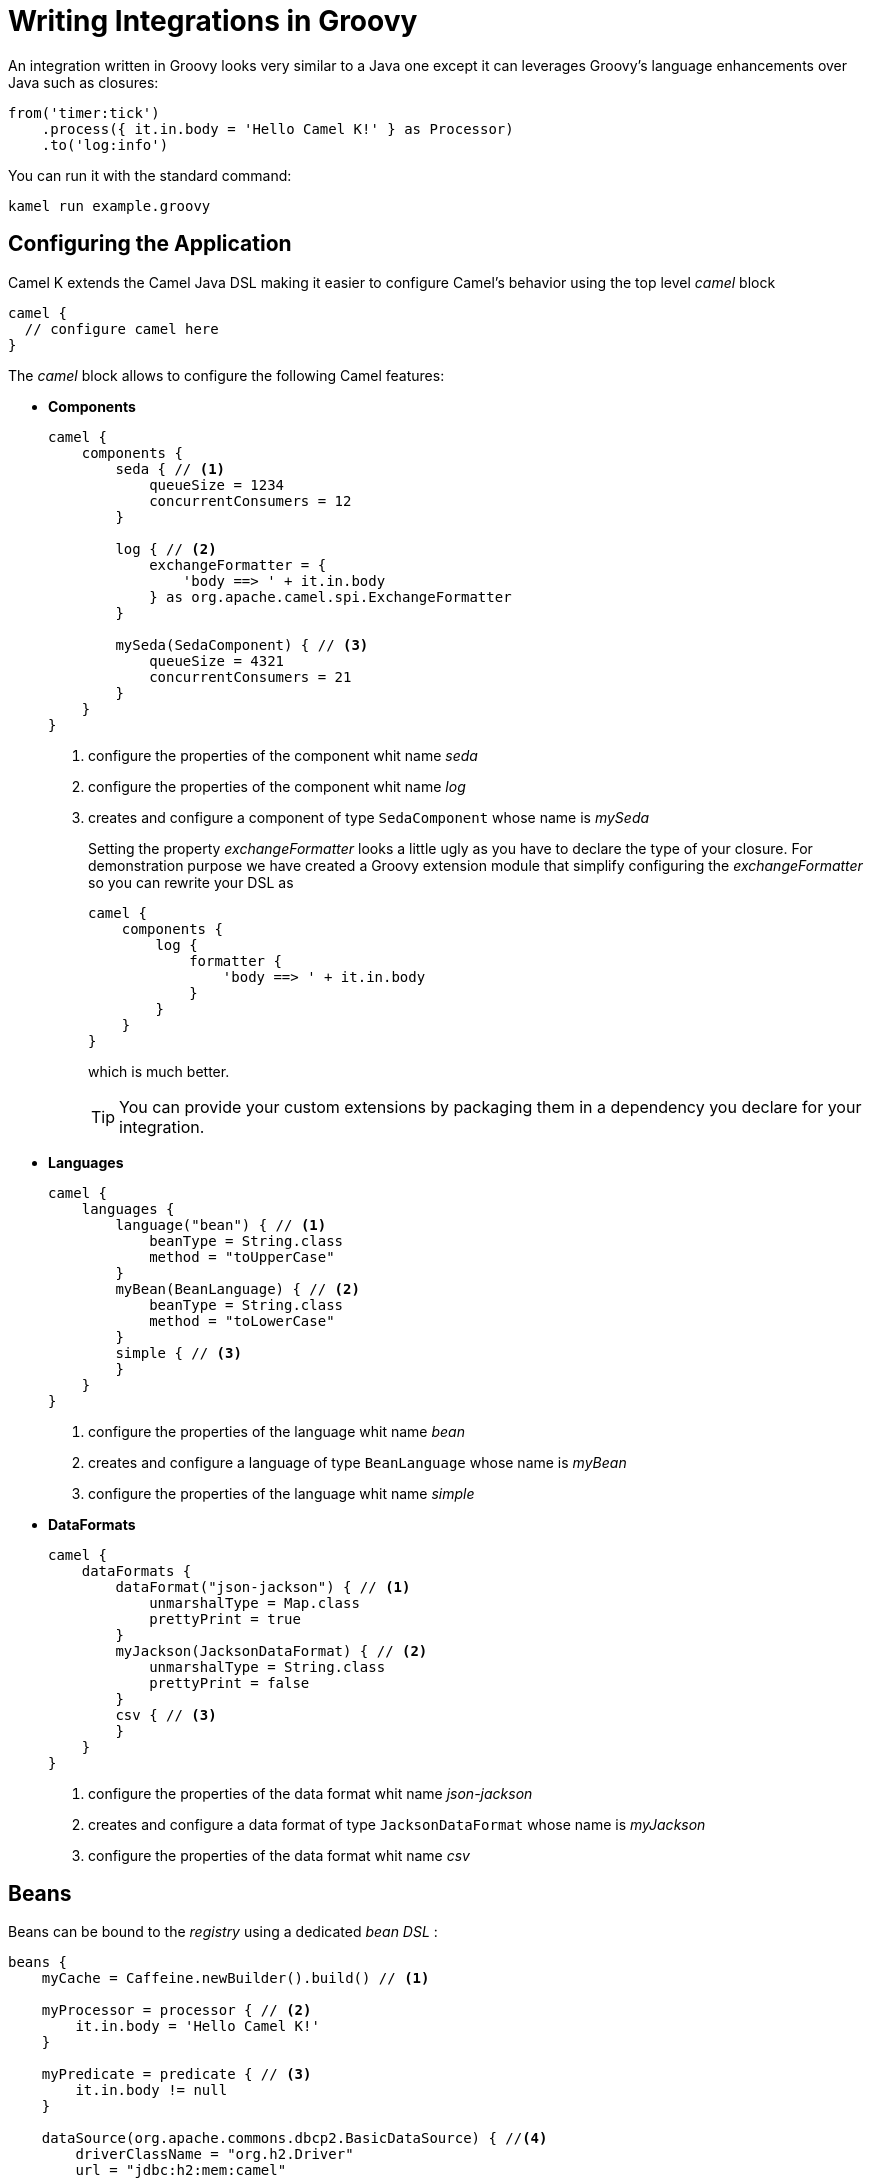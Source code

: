 = Writing Integrations in Groovy

An integration written in Groovy looks very similar to a Java one except it can leverages Groovy's language enhancements over Java such as closures:

[source,groovy]
----
from('timer:tick')
    .process({ it.in.body = 'Hello Camel K!' } as Processor)
    .to('log:info')
----

You can run it with the standard command:

```
kamel run example.groovy
```

== Configuring the Application

Camel K extends the Camel Java DSL making it easier to configure Camel's behavior using the top level _camel_ block

[source,groovy]
----
camel {
  // configure camel here
}
----

The _camel_ block allows to configure the following Camel features:

- **Components**
+
[source,groovy]
----
camel {
    components {
        seda { // <1>
            queueSize = 1234
            concurrentConsumers = 12
        }

        log { // <2>
            exchangeFormatter = {
                'body ==> ' + it.in.body
            } as org.apache.camel.spi.ExchangeFormatter
        }
        
        mySeda(SedaComponent) { // <3>
            queueSize = 4321
            concurrentConsumers = 21
        }
    }
}
----
<1> configure the properties of the component whit name _seda_
<2> configure the properties of the component whit name _log_
<3> creates and configure a component of type `SedaComponent` whose name is _mySeda_
+
Setting the property _exchangeFormatter_ looks a little ugly as you have to declare the type of your closure. For demonstration purpose we have created a Groovy extension module that simplify configuring the _exchangeFormatter_ so you can rewrite your DSL as
+
[source,groovy]
----
camel {
    components {
        log {
            formatter {
                'body ==> ' + it.in.body
            }
        }
    }
}
----
+
which is much better.
+
[TIP]
====
You can provide your custom extensions by packaging them in a dependency you declare for your integration.
====

- **Languages **
+
[source,groovy]
----
camel {
    languages {
        language("bean") { // <1>
            beanType = String.class
            method = "toUpperCase"
        }
        myBean(BeanLanguage) { // <2>
            beanType = String.class
            method = "toLowerCase"
        }
        simple { // <3>
        }
    }
}
----
<1> configure the properties of the language whit name _bean_
<2> creates and configure a language of type `BeanLanguage` whose name is _myBean_
<3> configure the properties of the language whit name _simple_

- **DataFormats**
+
[source,groovy]
----
camel {
    dataFormats {
        dataFormat("json-jackson") { // <1>
            unmarshalType = Map.class
            prettyPrint = true
        }
        myJackson(JacksonDataFormat) { // <2>
            unmarshalType = String.class
            prettyPrint = false
        }
        csv { // <3>
        }
    }
}
----
<1> configure the properties of the data format whit name _json-jackson_
<2> creates and configure a data format of type `JacksonDataFormat` whose name is _myJackson_
<3> configure the properties of the data format whit name _csv_


== Beans

Beans can be bound to the _registry_ using a dedicated _bean DSL_ :

[source,groovy]
----
beans {
    myCache = Caffeine.newBuilder().build() // <1>

    myProcessor = processor { // <2>
        it.in.body = 'Hello Camel K!'
    }

    myPredicate = predicate { // <3>
        it.in.body != null
    }

    dataSource(org.apache.commons.dbcp2.BasicDataSource) { //<4>
        driverClassName = "org.h2.Driver"
        url = "jdbc:h2:mem:camel"
        username = "sa"
        password = ""
    }
}
----
<1> define a bean
<2> define a custom processor
<3> define a custom predicate
<4> define a custom bean with name `dataSource` and type `org.apache.commons.dbcp2.BasicDataSource`


== Rest Support

Integrations's REST endpoints can be configured using the top level _rest_ block:

[source,groovy]
----
rest {
    configuration { // <1>
        host = 'my-host'
        port '9192'
    }

    path('/my/path') {
        get('/get') { // <2>
            consumes 'application/json'
            produces 'application/json'
            to 'direct:get'
        }
    }

    post { // <3>
        path '/post'
        consumes 'application/json'
        produces 'application/json'
        to 'direct:post'
    }
}
----
<1> Configure the rest engine
<2> Configure the behavior of the method GET for the path '/my/path/get' and invoke the endpoint 'direct:get'
<3> Configure the behavior of the method POST for the path '/post' and invoke the endpoint 'direct:post'
